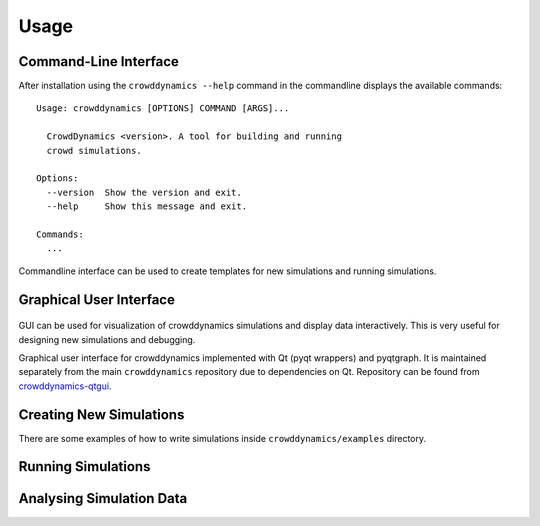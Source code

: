 Usage
=====

Command-Line Interface
----------------------
.. todo:: Commandline tutorial (video, code)

After installation using the ``crowddynamics --help`` command in the commandline displays the available commands::

   Usage: crowddynamics [OPTIONS] COMMAND [ARGS]...

     CrowdDynamics <version>. A tool for building and running
     crowd simulations.

   Options:
     --version  Show the version and exit.
     --help     Show this message and exit.

   Commands:
     ...


Commandline interface can be used to create templates for new simulations and running simulations.


Graphical User Interface
------------------------
.. figure:: figures/crowddynamics-gui.png
   :target: _images/crowddynamics-gui.png
   :alt: Figure of crowddynamics GUI

.. figure:: figures/crowddynamics-gui2.png
   :target: _images/crowddynamics-gui2.png
   :alt: Figure of crowddynamics GUI


.. todo:: GUI tutorial  (video, installation, code)

GUI can be used for visualization of crowddynamics simulations and display data interactively. This is very useful for designing new simulations and debugging.

Graphical user interface for crowddynamics implemented with Qt (pyqt wrappers) and pyqtgraph. It is maintained separately from the main ``crowddynamics`` repository due to dependencies on Qt. Repository can be found from crowddynamics-qtgui_.

.. _crowddynamics-qtgui: https://github.com/jaantollander/crowddynamics-qtgui


Creating New Simulations
------------------------
.. todo:: Add tutorial  (video, code)

There are some examples of how to write simulations inside ``crowddynamics/examples`` directory.


Running Simulations
-------------------
.. todo:: Add tutorial  (video, code)


Analysing Simulation Data
-------------------------
.. todo:: Add tutorial  (video, code)
